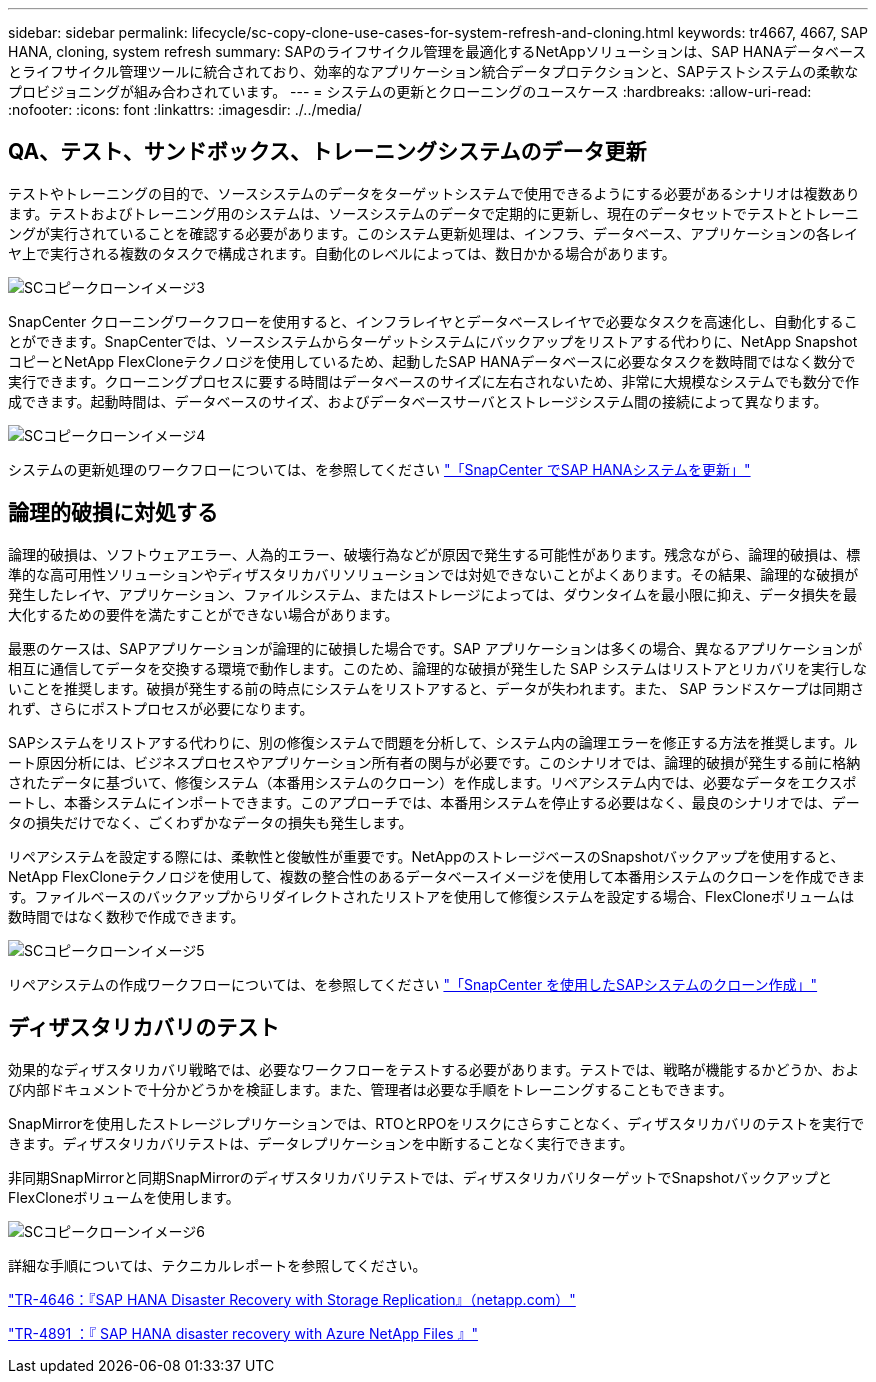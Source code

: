 ---
sidebar: sidebar 
permalink: lifecycle/sc-copy-clone-use-cases-for-system-refresh-and-cloning.html 
keywords: tr4667, 4667, SAP HANA, cloning, system refresh 
summary: SAPのライフサイクル管理を最適化するNetAppソリューションは、SAP HANAデータベースとライフサイクル管理ツールに統合されており、効率的なアプリケーション統合データプロテクションと、SAPテストシステムの柔軟なプロビジョニングが組み合わされています。 
---
= システムの更新とクローニングのユースケース
:hardbreaks:
:allow-uri-read: 
:nofooter: 
:icons: font
:linkattrs: 
:imagesdir: ./../media/




== QA、テスト、サンドボックス、トレーニングシステムのデータ更新

テストやトレーニングの目的で、ソースシステムのデータをターゲットシステムで使用できるようにする必要があるシナリオは複数あります。テストおよびトレーニング用のシステムは、ソースシステムのデータで定期的に更新し、現在のデータセットでテストとトレーニングが実行されていることを確認する必要があります。このシステム更新処理は、インフラ、データベース、アプリケーションの各レイヤ上で実行される複数のタスクで構成されます。自動化のレベルによっては、数日かかる場合があります。

image::sc-copy-clone-image3.png[SCコピークローンイメージ3]

SnapCenter クローニングワークフローを使用すると、インフラレイヤとデータベースレイヤで必要なタスクを高速化し、自動化することができます。SnapCenterでは、ソースシステムからターゲットシステムにバックアップをリストアする代わりに、NetApp SnapshotコピーとNetApp FlexCloneテクノロジを使用しているため、起動したSAP HANAデータベースに必要なタスクを数時間ではなく数分で実行できます。クローニングプロセスに要する時間はデータベースのサイズに左右されないため、非常に大規模なシステムでも数分で作成できます。起動時間は、データベースのサイズ、およびデータベースサーバとストレージシステム間の接続によって異なります。

image::sc-copy-clone-image4.png[SCコピークローンイメージ4]

システムの更新処理のワークフローについては、を参照してください link:sc-copy-clone-sap-hana-system-refresh-with-snapcenter.html["「SnapCenter でSAP HANAシステムを更新」"]



== 論理的破損に対処する

論理的破損は、ソフトウェアエラー、人為的エラー、破壊行為などが原因で発生する可能性があります。残念ながら、論理的破損は、標準的な高可用性ソリューションやディザスタリカバリソリューションでは対処できないことがよくあります。その結果、論理的な破損が発生したレイヤ、アプリケーション、ファイルシステム、またはストレージによっては、ダウンタイムを最小限に抑え、データ損失を最大化するための要件を満たすことができない場合があります。

最悪のケースは、SAPアプリケーションが論理的に破損した場合です。SAP アプリケーションは多くの場合、異なるアプリケーションが相互に通信してデータを交換する環境で動作します。このため、論理的な破損が発生した SAP システムはリストアとリカバリを実行しないことを推奨します。破損が発生する前の時点にシステムをリストアすると、データが失われます。また、 SAP ランドスケープは同期されず、さらにポストプロセスが必要になります。

SAPシステムをリストアする代わりに、別の修復システムで問題を分析して、システム内の論理エラーを修正する方法を推奨します。ルート原因分析には、ビジネスプロセスやアプリケーション所有者の関与が必要です。このシナリオでは、論理的破損が発生する前に格納されたデータに基づいて、修復システム（本番用システムのクローン）を作成します。リペアシステム内では、必要なデータをエクスポートし、本番システムにインポートできます。このアプローチでは、本番用システムを停止する必要はなく、最良のシナリオでは、データの損失だけでなく、ごくわずかなデータの損失も発生します。

リペアシステムを設定する際には、柔軟性と俊敏性が重要です。NetAppのストレージベースのSnapshotバックアップを使用すると、NetApp FlexCloneテクノロジを使用して、複数の整合性のあるデータベースイメージを使用して本番用システムのクローンを作成できます。ファイルベースのバックアップからリダイレクトされたリストアを使用して修復システムを設定する場合、FlexCloneボリュームは数時間ではなく数秒で作成できます。

image::sc-copy-clone-image5.png[SCコピークローンイメージ5]

リペアシステムの作成ワークフローについては、を参照してください link:sc-copy-clone-sap-system-clone-with-snapcenter.html["「SnapCenter を使用したSAPシステムのクローン作成」"]



== ディザスタリカバリのテスト

効果的なディザスタリカバリ戦略では、必要なワークフローをテストする必要があります。テストでは、戦略が機能するかどうか、および内部ドキュメントで十分かどうかを検証します。また、管理者は必要な手順をトレーニングすることもできます。

SnapMirrorを使用したストレージレプリケーションでは、RTOとRPOをリスクにさらすことなく、ディザスタリカバリのテストを実行できます。ディザスタリカバリテストは、データレプリケーションを中断することなく実行できます。

非同期SnapMirrorと同期SnapMirrorのディザスタリカバリテストでは、ディザスタリカバリターゲットでSnapshotバックアップとFlexCloneボリュームを使用します。

image::sc-copy-clone-image6.png[SCコピークローンイメージ6]

詳細な手順については、テクニカルレポートを参照してください。

https://www.netapp.com/pdf.html?item=/media/8584-tr4646pdf.pdf["TR-4646：『SAP HANA Disaster Recovery with Storage Replication』（netapp.com）"]

https://docs.netapp.com/us-en/netapp-solutions-sap/backup/saphana-dr-anf_data_protection_overview_overview.html["TR-4891 ：『 SAP HANA disaster recovery with Azure NetApp Files 』"]
